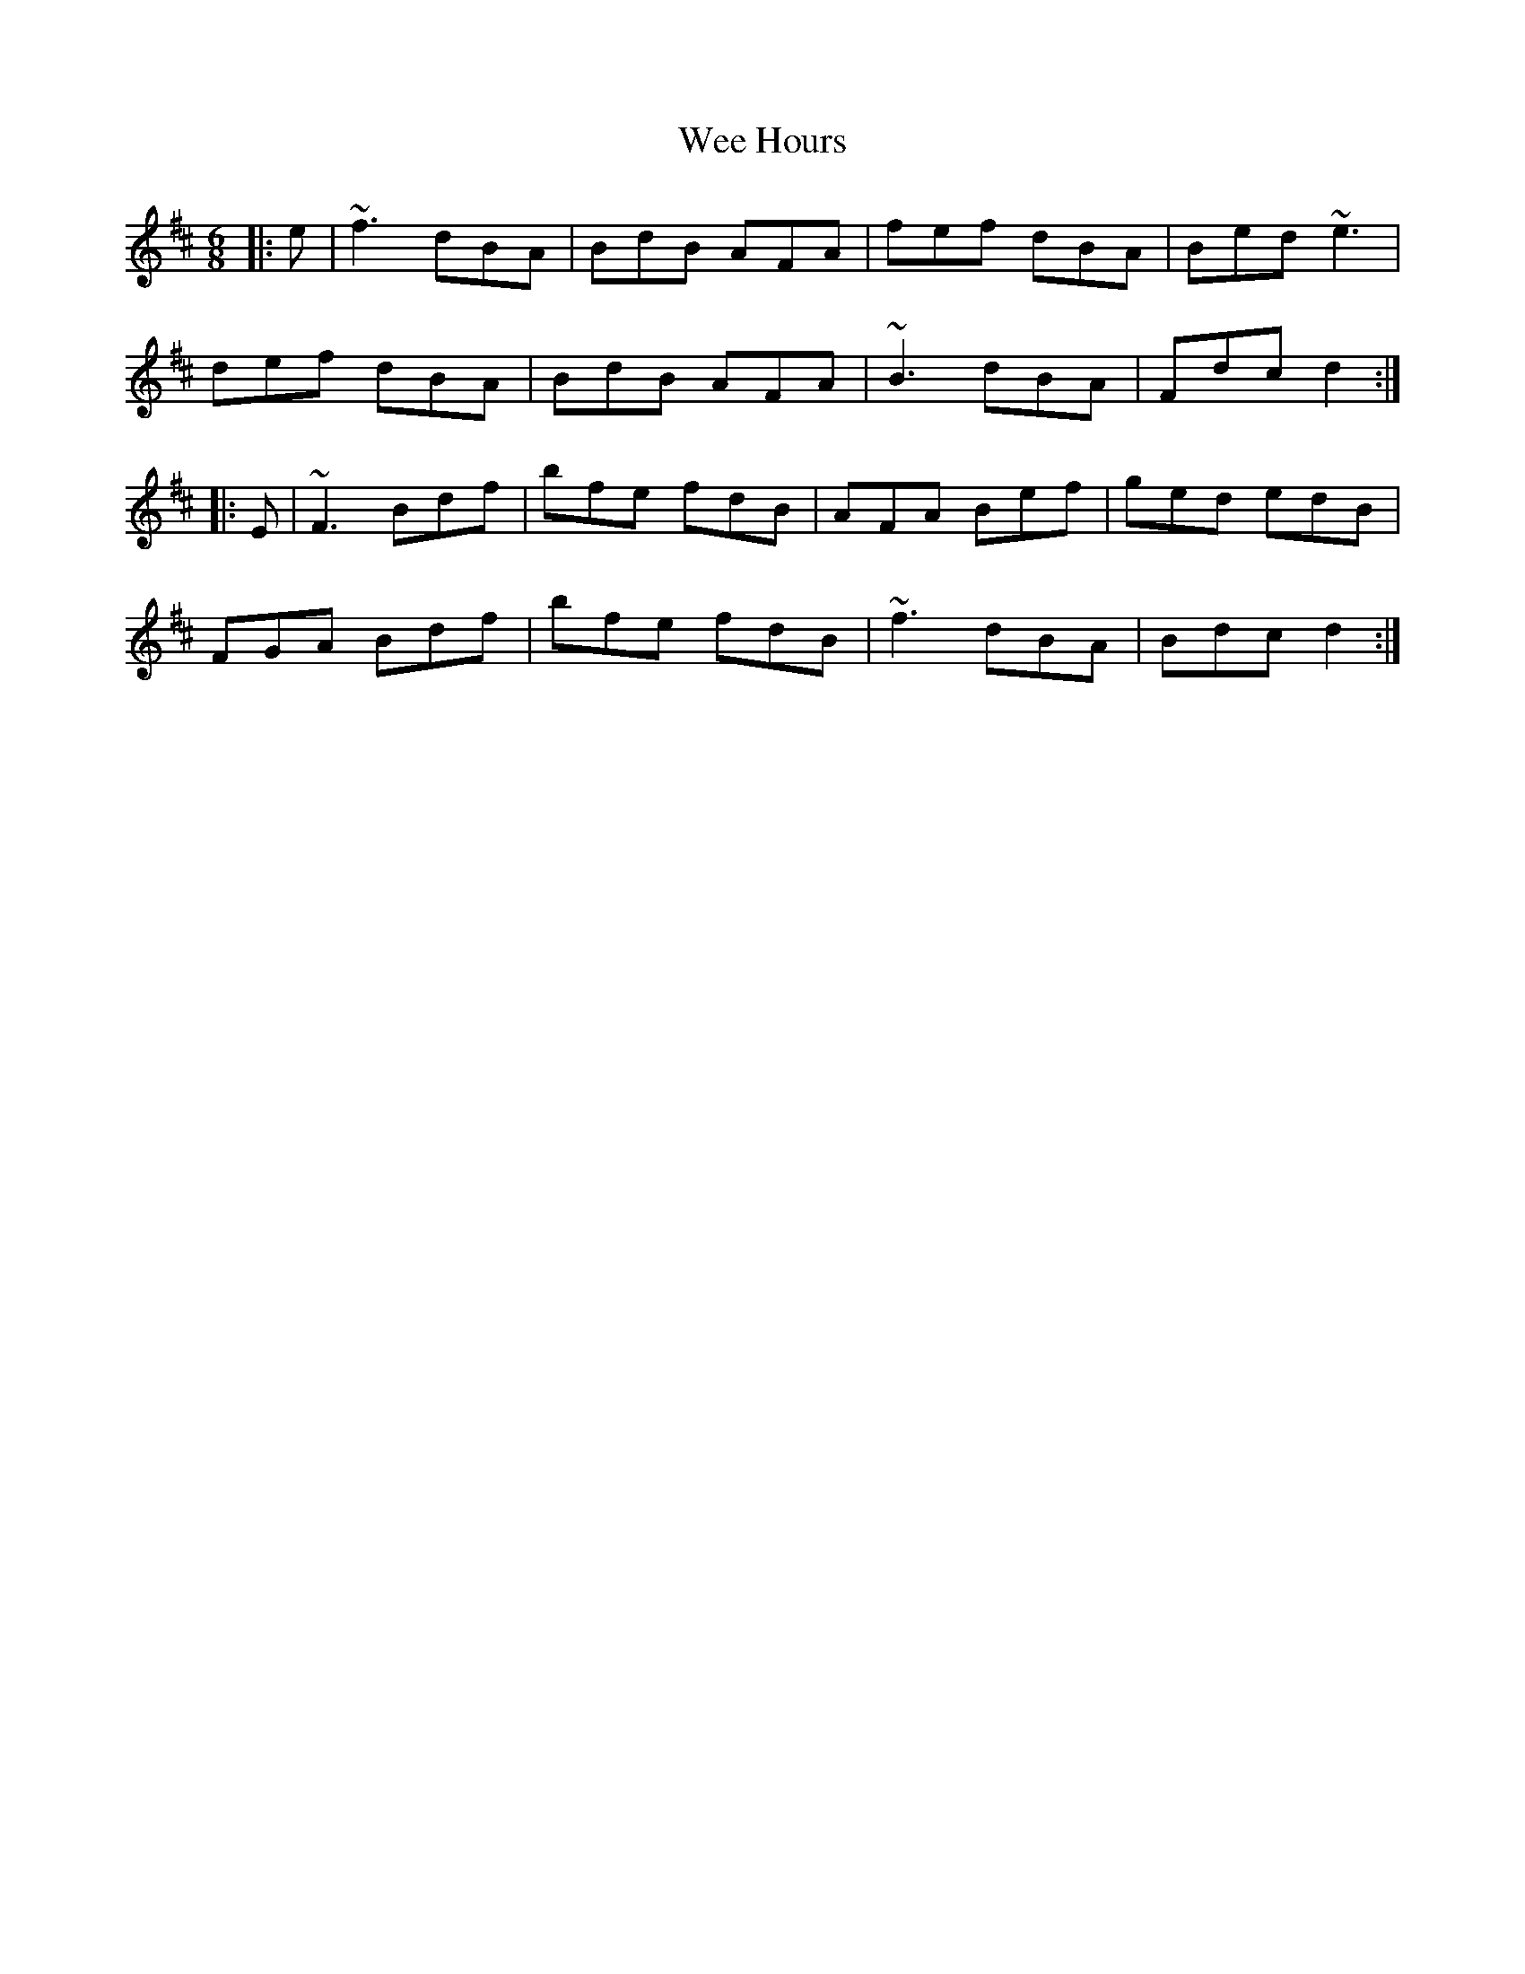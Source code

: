 X: 42321
T: Wee Hours
R: jig
M: 6/8
K: Dmajor
|:e|~f3 dBA|BdB AFA|fef dBA|Bed ~e3|
def dBA|BdB AFA|~B3 dBA|Fdc d2:|
|:E|~F3 Bdf|bfe fdB|AFA Bef|ged edB|
FGA Bdf|bfe fdB|~f3 dBA|Bdc d2:|

